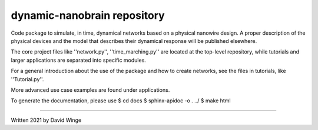dynamic-nanobrain repository
============================

Code package to simulate, in time, dynamical networks based on a physical nanowire design.
A proper description of the physical devices and the model that describes their dynamical response will be published elsewhere.

The core project files like ''network.py'', ''time_marching.py'' are located at the top-level repository, while tutorials and larger applications are separated into specific modules.

For a general introduction about the use of the package and how to create networks, see the files in tutorials, like ''Tutorial.py''.

More advanced use case examples are found under applications. 

To generate the documentation, please use 
$ cd docs
$ sphinx-apidoc -o . ../
$ make html

---------------------------

Written 2021 by David Winge
